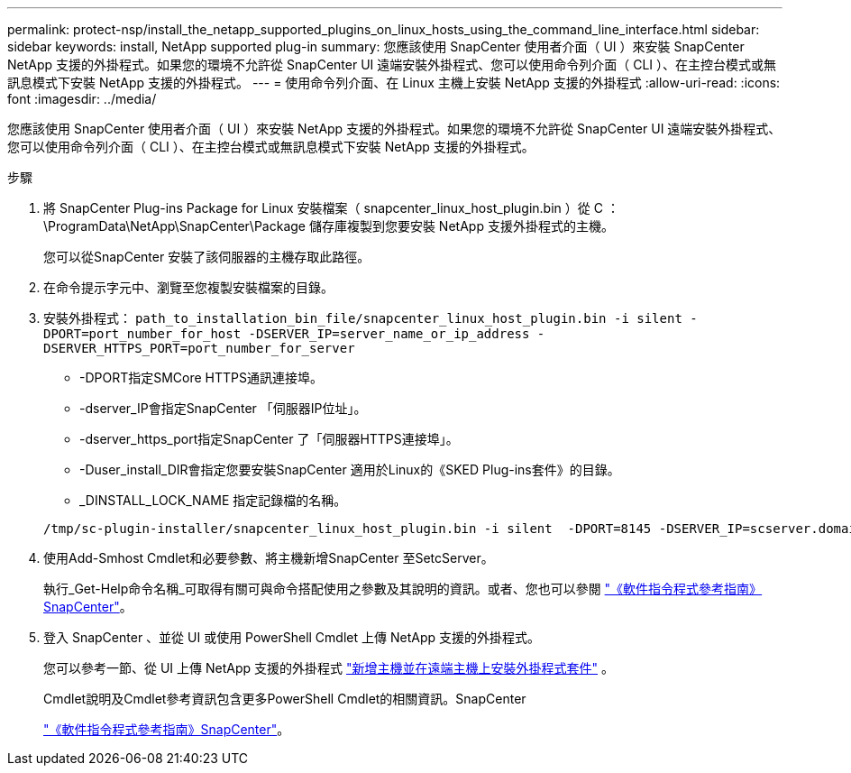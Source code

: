 ---
permalink: protect-nsp/install_the_netapp_supported_plugins_on_linux_hosts_using_the_command_line_interface.html 
sidebar: sidebar 
keywords: install, NetApp supported plug-in 
summary: 您應該使用 SnapCenter 使用者介面（ UI ）來安裝 SnapCenter NetApp 支援的外掛程式。如果您的環境不允許從 SnapCenter UI 遠端安裝外掛程式、您可以使用命令列介面（ CLI ）、在主控台模式或無訊息模式下安裝 NetApp 支援的外掛程式。 
---
= 使用命令列介面、在 Linux 主機上安裝 NetApp 支援的外掛程式
:allow-uri-read: 
:icons: font
:imagesdir: ../media/


[role="lead"]
您應該使用 SnapCenter 使用者介面（ UI ）來安裝 NetApp 支援的外掛程式。如果您的環境不允許從 SnapCenter UI 遠端安裝外掛程式、您可以使用命令列介面（ CLI ）、在主控台模式或無訊息模式下安裝 NetApp 支援的外掛程式。

.步驟
. 將 SnapCenter Plug-ins Package for Linux 安裝檔案（ snapcenter_linux_host_plugin.bin ）從 C ： \ProgramData\NetApp\SnapCenter\Package 儲存庫複製到您要安裝 NetApp 支援外掛程式的主機。
+
您可以從SnapCenter 安裝了該伺服器的主機存取此路徑。

. 在命令提示字元中、瀏覽至您複製安裝檔案的目錄。
. 安裝外掛程式： `path_to_installation_bin_file/snapcenter_linux_host_plugin.bin -i silent -DPORT=port_number_for_host -DSERVER_IP=server_name_or_ip_address -DSERVER_HTTPS_PORT=port_number_for_server`
+
** -DPORT指定SMCore HTTPS通訊連接埠。
** -dserver_IP會指定SnapCenter 「伺服器IP位址」。
** -dserver_https_port指定SnapCenter 了「伺服器HTTPS連接埠」。
** -Duser_install_DIR會指定您要安裝SnapCenter 適用於Linux的《SKED Plug-ins套件》的目錄。
** _DINSTALL_LOCK_NAME 指定記錄檔的名稱。


+
[listing]
----
/tmp/sc-plugin-installer/snapcenter_linux_host_plugin.bin -i silent  -DPORT=8145 -DSERVER_IP=scserver.domain.com -DSERVER_HTTPS_PORT=8146 -DUSER_INSTALL_DIR=/opt -DINSTALL_LOG_NAME=SnapCenter_Linux_Host_Plugin_Install_2.log -DCHOSEN_FEATURE_LIST=CUSTOM
----
. 使用Add-Smhost Cmdlet和必要參數、將主機新增SnapCenter 至SetcServer。
+
執行_Get-Help命令名稱_可取得有關可與命令搭配使用之參數及其說明的資訊。或者、您也可以參閱 https://docs.netapp.com/us-en/snapcenter-cmdlets/index.html["《軟件指令程式參考指南》SnapCenter"^]。

. 登入 SnapCenter 、並從 UI 或使用 PowerShell Cmdlet 上傳 NetApp 支援的外掛程式。
+
您可以參考一節、從 UI 上傳 NetApp 支援的外掛程式 link:add_hosts_and_install_plug_in_packages_on_remote_hosts.html["新增主機並在遠端主機上安裝外掛程式套件"] 。

+
Cmdlet說明及Cmdlet參考資訊包含更多PowerShell Cmdlet的相關資訊。SnapCenter

+
https://docs.netapp.com/us-en/snapcenter-cmdlets/index.html["《軟件指令程式參考指南》SnapCenter"^]。


